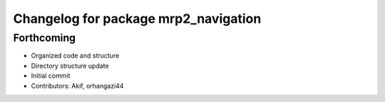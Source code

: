 ^^^^^^^^^^^^^^^^^^^^^^^^^^^^^^^^^^^^^
Changelog for package mrp2_navigation
^^^^^^^^^^^^^^^^^^^^^^^^^^^^^^^^^^^^^

Forthcoming
------------------
* Organized code and structure
* Directory structure update
* Initial commit
* Contributors: Akif, orhangazi44
